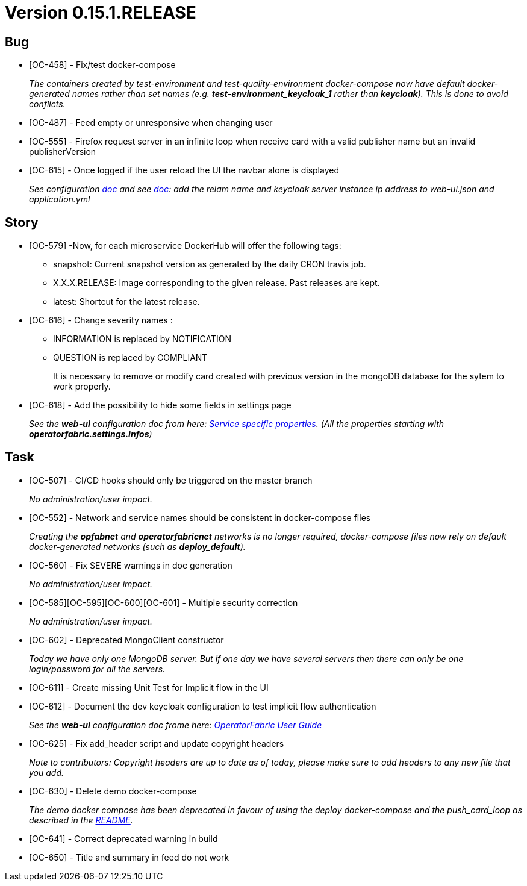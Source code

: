 // Copyright (c) 2020, RTE (http://www.rte-france.com)
//
// This Source Code Form is subject to the terms of the Mozilla Public
// License, v. 2.0. If a copy of the MPL was not distributed with this
// file, You can obtain one at http://mozilla.org/MPL/2.0/.

= Version 0.15.1.RELEASE

== Bug
* [OC-458] - Fix/test docker-compose
+
_The containers created by test-environment and test-quality-environment docker-compose now have default
docker-generated names rather than set names (e.g. *+test-environment_keycloak_1+* rather than *keycloak*). This is
done to avoid conflicts._
* [OC-487] - Feed empty or unresponsive when changing user
* [OC-555] - Firefox request server in an infinite loop when receive card with a valid publisher name but an invalid publisherVersion
* [OC-615] - Once logged if the user reload the UI the navbar alone is displayed
+
_See configuration https://opfab.github.io/documentation/0.15.1.SNAPSHOT/user_guide/#_web_ui[doc] and  see https://opfab.github.io/documentation/0.15.1.SNAPSHOT/user_guide/#_operator_fabric_specific_configuration[doc]: add the relam name and keycloak server instance ip address to web-ui.json and application.yml_

== Story
* [OC-579] -Now, for each microservice DockerHub will offer the following tags:
+
** snapshot: Current snapshot version as generated by the daily CRON travis job.
** X.X.X.RELEASE: Image corresponding to the given release. Past releases are kept.
** latest: Shortcut for the latest release.

* [OC-616] - Change severity names :
+
** INFORMATION is replaced by NOTIFICATION 
** QUESTION is replaced by COMPLIANT 
+
It is necessary to remove or modify card created with previous version in the mongoDB database for the sytem to work properly.

* [OC-618] - Add the possibility  to hide some fields in settings page
+
_See the *web-ui* configuration doc from here:  https://opfab.github.io/documentation/0.15.1.SNAPSHOT/user_guide/#_web_ui[Service specific properties]. (All the properties starting with *operatorfabric.settings.infos*)_

== Task

* [OC-507] - CI/CD hooks should only be triggered on the master branch
+
_No administration/user impact._
* [OC-552] - Network and service names should be consistent in docker-compose files
+
_Creating the *opfabnet* and *operatorfabricnet* networks is no longer required, docker-compose files now rely on
default docker-generated networks (such as *+deploy_default+*)._
* [OC-560] - Fix SEVERE warnings in doc generation
+
_No administration/user impact._
* [OC-585][OC-595][OC-600][OC-601] - Multiple security correction 
+
_No administration/user impact._
* [OC-602] - Deprecated MongoClient constructor 
+
_Today we have only one MongoDB server. But if one day we have several servers then there can only be one login/password for all the servers._
* [OC-611] - Create missing Unit Test for Implicit flow in the UI
* [OC-612] - Document the dev keycloak configuration to test implicit flow authentication
+
_See the *web-ui* configuration doc frome here: link:https://opfab.github.io/documentation/0.15.1.SNAPSHOT/user_guide/#_operator_fabric_specific_configuration[OperatorFabric User Guide]_
* [OC-625] - Fix add_header script and update copyright headers
+
_Note to contributors: Copyright headers are up to date as of today, please make sure to add headers to any new file
that you add._
* [OC-630] - Delete demo docker-compose
+
_The demo docker compose has been deprecated in favour of using the deploy docker-compose and the push_card_loop as
described in the https://github.com/opfab/operatorfabric-core#8-docker-demo[README]._
* [OC-641] - Correct deprecated warning in build
* [OC-650] - Title and summary in feed do not work


